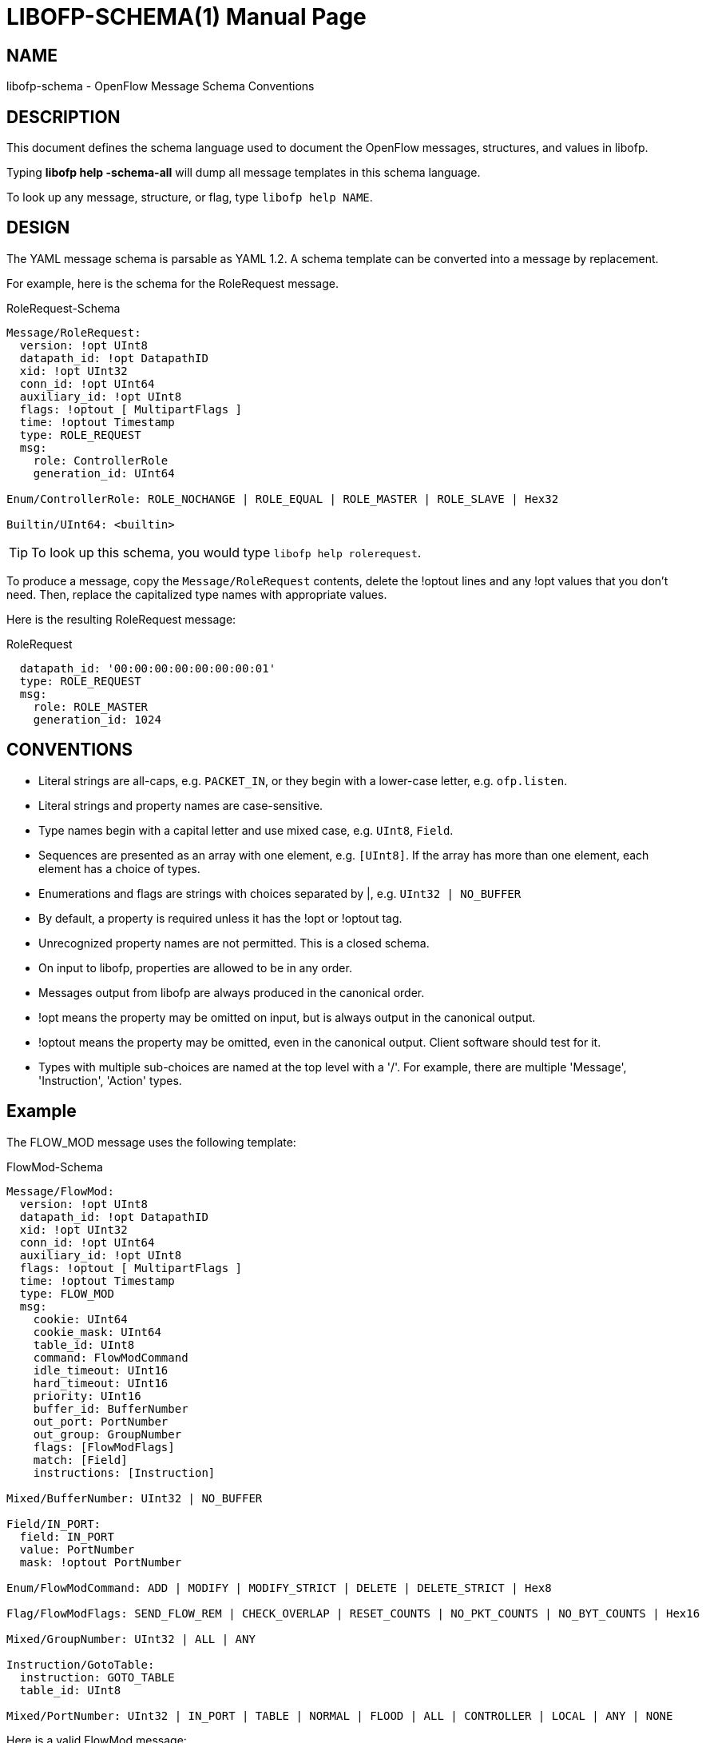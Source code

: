// To make the manpage using asciidoc, use the following command:
//
//   a2x --doctype manpage --format manpage libofp-schema.1.adoc
// 
// Use asciidoctor to produce the html version:
// 
//   asciidoctor libofp-schema.1.adoc

= LIBOFP-SCHEMA(1)
Bill Fisher <william.w.fisher@gmail.com>
:doctype: manpage
:github: <https://github.com/byllyfish/libofp>

== NAME

libofp-schema - OpenFlow Message Schema Conventions

== DESCRIPTION

This document defines the schema language used to document the OpenFlow messages,
structures, and values in libofp.

Typing *libofp help -schema-all* will dump all message templates in this schema language.

To look up any message, structure, or flag, type `libofp help NAME`.

== DESIGN 

The YAML message schema is parsable as YAML 1.2. A schema template can be converted into a message by replacement.

For example, here is the schema for the RoleRequest message. 

[source,yaml]
.RoleRequest-Schema
----
Message/RoleRequest: 
  version: !opt UInt8
  datapath_id: !opt DatapathID
  xid: !opt UInt32
  conn_id: !opt UInt64
  auxiliary_id: !opt UInt8
  flags: !optout [ MultipartFlags ]
  time: !optout Timestamp
  type: ROLE_REQUEST
  msg:
    role: ControllerRole
    generation_id: UInt64
  
Enum/ControllerRole: ROLE_NOCHANGE | ROLE_EQUAL | ROLE_MASTER | ROLE_SLAVE | Hex32

Builtin/UInt64: <builtin>
----

TIP: To look up this schema, you would type `libofp help rolerequest`.

To produce a message, copy the `Message/RoleRequest` contents, delete the !optout
lines and any !opt values that you don't need. Then, replace the capitalized type names with appropriate values.

Here is the resulting RoleRequest message:

[source,yaml]
.RoleRequest
----
  datapath_id: '00:00:00:00:00:00:00:01'
  type: ROLE_REQUEST
  msg:
    role: ROLE_MASTER
    generation_id: 1024
----

== CONVENTIONS 

* Literal strings are all-caps, e.g. `PACKET_IN`, or they begin with a lower-case
letter, e.g. `ofp.listen`.

* Literal strings and property names are case-sensitive.

* Type names begin with a capital letter and use mixed case, e.g. `UInt8`, `Field`.

* Sequences are presented as an array with one element, e.g. `[UInt8]`. If the array has more than one element, each element has a choice of types.

* Enumerations and flags are strings with choices separated by |, e.g. `UInt32 | NO_BUFFER`

* By default, a property is required unless it has the !opt or !optout tag.

* Unrecognized property names are not permitted. This is a closed schema.

* On input to libofp, properties are allowed to be in any order.

* Messages output from libofp are always produced in the canonical order.

* !opt means the property may be omitted on input, but is always output in the canonical output.

* !optout means the property may be omitted, even in the canonical output. Client software should test for it.

* Types with multiple sub-choices are named at the top level with a '/'. For example, there are multiple 'Message', 'Instruction', 'Action' types.

== Example

The FLOW_MOD message uses the following template:

[source,yaml]
.FlowMod-Schema
----
Message/FlowMod: 
  version: !opt UInt8
  datapath_id: !opt DatapathID
  xid: !opt UInt32
  conn_id: !opt UInt64
  auxiliary_id: !opt UInt8
  flags: !optout [ MultipartFlags ]
  time: !optout Timestamp
  type: FLOW_MOD
  msg:
    cookie: UInt64
    cookie_mask: UInt64
    table_id: UInt8
    command: FlowModCommand
    idle_timeout: UInt16
    hard_timeout: UInt16
    priority: UInt16
    buffer_id: BufferNumber
    out_port: PortNumber
    out_group: GroupNumber
    flags: [FlowModFlags]
    match: [Field]
    instructions: [Instruction]
  
Mixed/BufferNumber: UInt32 | NO_BUFFER

Field/IN_PORT: 
  field: IN_PORT
  value: PortNumber
  mask: !optout PortNumber
  
Enum/FlowModCommand: ADD | MODIFY | MODIFY_STRICT | DELETE | DELETE_STRICT | Hex8

Flag/FlowModFlags: SEND_FLOW_REM | CHECK_OVERLAP | RESET_COUNTS | NO_PKT_COUNTS | NO_BYT_COUNTS | Hex16

Mixed/GroupNumber: UInt32 | ALL | ANY

Instruction/GotoTable: 
  instruction: GOTO_TABLE
  table_id: UInt8
  
Mixed/PortNumber: UInt32 | IN_PORT | TABLE | NORMAL | FLOOD | ALL | CONTROLLER | LOCAL | ANY | NONE
----

Here is a valid FlowMod message:

[source,yaml]
----
  version: 4
  datapath_id: '00:00:00:00:00:00:ff:ff'
  xid: 258
  type: FLOW_MOD
  msg:
    cookie: 0
    cookie_mask: 0xffffffffffffffff
    table_id: 0
    command: ADD
    idle_timeout: 30
    hard_timeout: 30
    priority: 0
    buffer_id: NO_BUFFER
    out_port: ANY
    out_group: ANY
    flags: [SEND_FLOW_REM, CHECK_OVERLAP]
    match:
      - field: IN_PORT
        value: 1
    instructions:
      - instruction: APPLY_ACTIONS
        actions:
          - action: OUTPUT
            port: CONTROLLER
            max_len: NO_BUFFER
----

== SEE ALSO

_libofp_(1), _libofp-jsonrpc_(1)


== RESOURCES

GitHub: {github}


== COPYING

Copyright \(C) 2015 Bill Fisher. Free use of this software is
granted under the terms of the MIT Licence.
